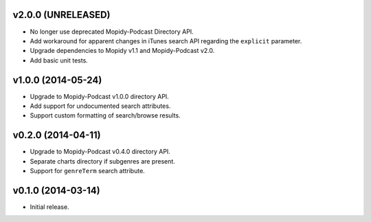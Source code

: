 v2.0.0 (UNRELEASED)
-------------------

- No longer use deprecated Mopidy-Podcast Directory API.

- Add workaround for apparent changes in iTunes search API regarding
  the ``explicit`` parameter.

- Upgrade dependencies to Mopidy v1.1 and Mopidy-Podcast v2.0.

- Add basic unit tests.


v1.0.0 (2014-05-24)
-------------------

- Upgrade to Mopidy-Podcast v1.0.0 directory API.

- Add support for undocumented search attributes.

- Support custom formatting of search/browse results.


v0.2.0 (2014-04-11)
-------------------

- Upgrade to Mopidy-Podcast v0.4.0 directory API.

- Separate charts directory if subgenres are present.

- Support for ``genreTerm`` search attribute.


v0.1.0 (2014-03-14)
-------------------

- Initial release.
